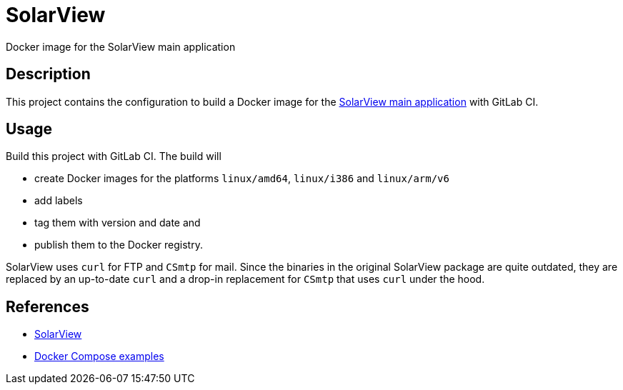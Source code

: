 = SolarView
Docker image for the SolarView main application

== Description
This project contains the configuration to build a Docker image for the http://www.solarview.info/solarview_linux.aspx[SolarView main application] with GitLab CI.

== Usage
Build this project with GitLab CI. The build will

* create Docker images for the platforms `linux/amd64`, `linux/i386` and `linux/arm/v6`
* add labels
* tag them with version and date and
* publish them to the Docker registry.

SolarView uses `curl` for FTP and `CSmtp` for mail. Since the binaries in the original SolarView package are quite outdated, they are replaced by an up-to-date `curl` and a drop-in replacement for `CSmtp` that uses `curl` under the hood.

== References
* http://www.solarview.info/solarview_linux.aspx[SolarView]
* https://github.com/git-developer/solarview[Docker Compose examples]
